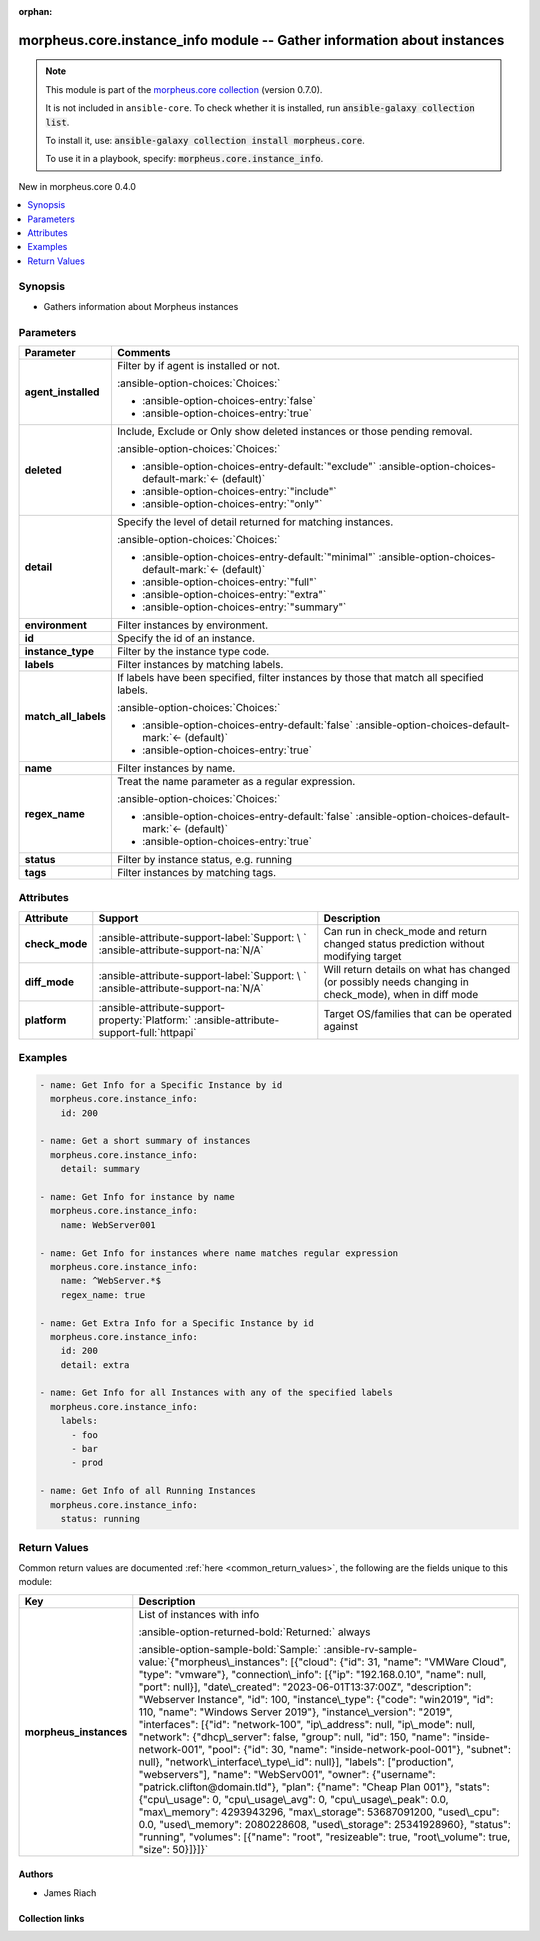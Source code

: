 
.. Document meta

:orphan:

.. |antsibull-internal-nbsp| unicode:: 0xA0
    :trim:

.. meta::
  :antsibull-docs: 2.9.0

.. Anchors

.. _ansible_collections.morpheus.core.instance_info_module:

.. Anchors: short name for ansible.builtin

.. Title

morpheus.core.instance_info module -- Gather information about instances
++++++++++++++++++++++++++++++++++++++++++++++++++++++++++++++++++++++++

.. Collection note

.. note::
    This module is part of the `morpheus.core collection <https://galaxy.ansible.com/ui/repo/published/morpheus/core/>`_ (version 0.7.0).

    It is not included in ``ansible-core``.
    To check whether it is installed, run :code:`ansible-galaxy collection list`.

    To install it, use: :code:`ansible-galaxy collection install morpheus.core`.

    To use it in a playbook, specify: :code:`morpheus.core.instance_info`.

.. version_added

.. rst-class:: ansible-version-added

New in morpheus.core 0.4.0

.. contents::
   :local:
   :depth: 1

.. Deprecated


Synopsis
--------

.. Description

- Gathers information about Morpheus instances


.. Aliases


.. Requirements






.. Options

Parameters
----------

.. tabularcolumns:: \X{1}{3}\X{2}{3}

.. list-table::
  :width: 100%
  :widths: auto
  :header-rows: 1
  :class: longtable ansible-option-table

  * - Parameter
    - Comments

  * - .. raw:: html

        <div class="ansible-option-cell">
        <div class="ansibleOptionAnchor" id="parameter-agent_installed"></div>

      .. _ansible_collections.morpheus.core.instance_info_module__parameter-agent_installed:

      .. rst-class:: ansible-option-title

      **agent_installed**

      .. raw:: html

        <a class="ansibleOptionLink" href="#parameter-agent_installed" title="Permalink to this option"></a>

      .. ansible-option-type-line::

        :ansible-option-type:`boolean`

      .. raw:: html

        </div>

    - .. raw:: html

        <div class="ansible-option-cell">

      Filter by if agent is installed or not.


      .. rst-class:: ansible-option-line

      :ansible-option-choices:`Choices:`

      - :ansible-option-choices-entry:`false`
      - :ansible-option-choices-entry:`true`


      .. raw:: html

        </div>

  * - .. raw:: html

        <div class="ansible-option-cell">
        <div class="ansibleOptionAnchor" id="parameter-deleted"></div>

      .. _ansible_collections.morpheus.core.instance_info_module__parameter-deleted:

      .. rst-class:: ansible-option-title

      **deleted**

      .. raw:: html

        <a class="ansibleOptionLink" href="#parameter-deleted" title="Permalink to this option"></a>

      .. ansible-option-type-line::

        :ansible-option-type:`string`

      .. raw:: html

        </div>

    - .. raw:: html

        <div class="ansible-option-cell">

      Include, Exclude or Only show deleted instances or those pending removal.


      .. rst-class:: ansible-option-line

      :ansible-option-choices:`Choices:`

      - :ansible-option-choices-entry-default:`"exclude"` :ansible-option-choices-default-mark:`← (default)`
      - :ansible-option-choices-entry:`"include"`
      - :ansible-option-choices-entry:`"only"`


      .. raw:: html

        </div>

  * - .. raw:: html

        <div class="ansible-option-cell">
        <div class="ansibleOptionAnchor" id="parameter-detail"></div>

      .. _ansible_collections.morpheus.core.instance_info_module__parameter-detail:

      .. rst-class:: ansible-option-title

      **detail**

      .. raw:: html

        <a class="ansibleOptionLink" href="#parameter-detail" title="Permalink to this option"></a>

      .. ansible-option-type-line::

        :ansible-option-type:`string`

      .. raw:: html

        </div>

    - .. raw:: html

        <div class="ansible-option-cell">

      Specify the level of detail returned for matching instances.


      .. rst-class:: ansible-option-line

      :ansible-option-choices:`Choices:`

      - :ansible-option-choices-entry-default:`"minimal"` :ansible-option-choices-default-mark:`← (default)`
      - :ansible-option-choices-entry:`"full"`
      - :ansible-option-choices-entry:`"extra"`
      - :ansible-option-choices-entry:`"summary"`


      .. raw:: html

        </div>

  * - .. raw:: html

        <div class="ansible-option-cell">
        <div class="ansibleOptionAnchor" id="parameter-environment"></div>

      .. _ansible_collections.morpheus.core.instance_info_module__parameter-environment:

      .. rst-class:: ansible-option-title

      **environment**

      .. raw:: html

        <a class="ansibleOptionLink" href="#parameter-environment" title="Permalink to this option"></a>

      .. ansible-option-type-line::

        :ansible-option-type:`string`

      .. raw:: html

        </div>

    - .. raw:: html

        <div class="ansible-option-cell">

      Filter instances by environment.


      .. raw:: html

        </div>

  * - .. raw:: html

        <div class="ansible-option-cell">
        <div class="ansibleOptionAnchor" id="parameter-id"></div>

      .. _ansible_collections.morpheus.core.instance_info_module__parameter-id:

      .. rst-class:: ansible-option-title

      **id**

      .. raw:: html

        <a class="ansibleOptionLink" href="#parameter-id" title="Permalink to this option"></a>

      .. ansible-option-type-line::

        :ansible-option-type:`integer`

      .. raw:: html

        </div>

    - .. raw:: html

        <div class="ansible-option-cell">

      Specify the id of an instance.


      .. raw:: html

        </div>

  * - .. raw:: html

        <div class="ansible-option-cell">
        <div class="ansibleOptionAnchor" id="parameter-instance_type"></div>

      .. _ansible_collections.morpheus.core.instance_info_module__parameter-instance_type:

      .. rst-class:: ansible-option-title

      **instance_type**

      .. raw:: html

        <a class="ansibleOptionLink" href="#parameter-instance_type" title="Permalink to this option"></a>

      .. ansible-option-type-line::

        :ansible-option-type:`string`

      .. raw:: html

        </div>

    - .. raw:: html

        <div class="ansible-option-cell">

      Filter by the instance type code.


      .. raw:: html

        </div>

  * - .. raw:: html

        <div class="ansible-option-cell">
        <div class="ansibleOptionAnchor" id="parameter-labels"></div>

      .. _ansible_collections.morpheus.core.instance_info_module__parameter-labels:

      .. rst-class:: ansible-option-title

      **labels**

      .. raw:: html

        <a class="ansibleOptionLink" href="#parameter-labels" title="Permalink to this option"></a>

      .. ansible-option-type-line::

        :ansible-option-type:`list` / :ansible-option-elements:`elements=string`

      .. raw:: html

        </div>

    - .. raw:: html

        <div class="ansible-option-cell">

      Filter instances by matching labels.


      .. raw:: html

        </div>

  * - .. raw:: html

        <div class="ansible-option-cell">
        <div class="ansibleOptionAnchor" id="parameter-match_all_labels"></div>

      .. _ansible_collections.morpheus.core.instance_info_module__parameter-match_all_labels:

      .. rst-class:: ansible-option-title

      **match_all_labels**

      .. raw:: html

        <a class="ansibleOptionLink" href="#parameter-match_all_labels" title="Permalink to this option"></a>

      .. ansible-option-type-line::

        :ansible-option-type:`boolean`

      .. raw:: html

        </div>

    - .. raw:: html

        <div class="ansible-option-cell">

      If labels have been specified, filter instances by those that match all specified labels.


      .. rst-class:: ansible-option-line

      :ansible-option-choices:`Choices:`

      - :ansible-option-choices-entry-default:`false` :ansible-option-choices-default-mark:`← (default)`
      - :ansible-option-choices-entry:`true`


      .. raw:: html

        </div>

  * - .. raw:: html

        <div class="ansible-option-cell">
        <div class="ansibleOptionAnchor" id="parameter-name"></div>

      .. _ansible_collections.morpheus.core.instance_info_module__parameter-name:

      .. rst-class:: ansible-option-title

      **name**

      .. raw:: html

        <a class="ansibleOptionLink" href="#parameter-name" title="Permalink to this option"></a>

      .. ansible-option-type-line::

        :ansible-option-type:`string`

      .. raw:: html

        </div>

    - .. raw:: html

        <div class="ansible-option-cell">

      Filter instances by name.


      .. raw:: html

        </div>

  * - .. raw:: html

        <div class="ansible-option-cell">
        <div class="ansibleOptionAnchor" id="parameter-regex_name"></div>

      .. _ansible_collections.morpheus.core.instance_info_module__parameter-regex_name:

      .. rst-class:: ansible-option-title

      **regex_name**

      .. raw:: html

        <a class="ansibleOptionLink" href="#parameter-regex_name" title="Permalink to this option"></a>

      .. ansible-option-type-line::

        :ansible-option-type:`boolean`

      .. raw:: html

        </div>

    - .. raw:: html

        <div class="ansible-option-cell">

      Treat the name parameter as a regular expression.


      .. rst-class:: ansible-option-line

      :ansible-option-choices:`Choices:`

      - :ansible-option-choices-entry-default:`false` :ansible-option-choices-default-mark:`← (default)`
      - :ansible-option-choices-entry:`true`


      .. raw:: html

        </div>

  * - .. raw:: html

        <div class="ansible-option-cell">
        <div class="ansibleOptionAnchor" id="parameter-status"></div>

      .. _ansible_collections.morpheus.core.instance_info_module__parameter-status:

      .. rst-class:: ansible-option-title

      **status**

      .. raw:: html

        <a class="ansibleOptionLink" href="#parameter-status" title="Permalink to this option"></a>

      .. ansible-option-type-line::

        :ansible-option-type:`string`

      .. raw:: html

        </div>

    - .. raw:: html

        <div class="ansible-option-cell">

      Filter by instance status, e.g. running


      .. raw:: html

        </div>

  * - .. raw:: html

        <div class="ansible-option-cell">
        <div class="ansibleOptionAnchor" id="parameter-tags"></div>

      .. _ansible_collections.morpheus.core.instance_info_module__parameter-tags:

      .. rst-class:: ansible-option-title

      **tags**

      .. raw:: html

        <a class="ansibleOptionLink" href="#parameter-tags" title="Permalink to this option"></a>

      .. ansible-option-type-line::

        :ansible-option-type:`list` / :ansible-option-elements:`elements=string`

      .. raw:: html

        </div>

    - .. raw:: html

        <div class="ansible-option-cell">

      Filter instances by matching tags.


      .. raw:: html

        </div>


.. Attributes


Attributes
----------

.. tabularcolumns:: \X{2}{10}\X{3}{10}\X{5}{10}

.. list-table::
  :width: 100%
  :widths: auto
  :header-rows: 1
  :class: longtable ansible-option-table

  * - Attribute
    - Support
    - Description

  * - .. raw:: html

        <div class="ansible-option-cell">
        <div class="ansibleOptionAnchor" id="attribute-check_mode"></div>

      .. _ansible_collections.morpheus.core.instance_info_module__attribute-check_mode:

      .. rst-class:: ansible-option-title

      **check_mode**

      .. raw:: html

        <a class="ansibleOptionLink" href="#attribute-check_mode" title="Permalink to this attribute"></a>

      .. raw:: html

        </div>

    - .. raw:: html

        <div class="ansible-option-cell">

      :ansible-attribute-support-label:`Support: \ `      \ :ansible-attribute-support-na:`N/A`


      .. raw:: html

        </div>

    - .. raw:: html

        <div class="ansible-option-cell">

      Can run in check\_mode and return changed status prediction without modifying target


      .. raw:: html

        </div>


  * - .. raw:: html

        <div class="ansible-option-cell">
        <div class="ansibleOptionAnchor" id="attribute-diff_mode"></div>

      .. _ansible_collections.morpheus.core.instance_info_module__attribute-diff_mode:

      .. rst-class:: ansible-option-title

      **diff_mode**

      .. raw:: html

        <a class="ansibleOptionLink" href="#attribute-diff_mode" title="Permalink to this attribute"></a>

      .. raw:: html

        </div>

    - .. raw:: html

        <div class="ansible-option-cell">

      :ansible-attribute-support-label:`Support: \ `      \ :ansible-attribute-support-na:`N/A`


      .. raw:: html

        </div>

    - .. raw:: html

        <div class="ansible-option-cell">

      Will return details on what has changed (or possibly needs changing in check\_mode), when in diff mode


      .. raw:: html

        </div>


  * - .. raw:: html

        <div class="ansible-option-cell">
        <div class="ansibleOptionAnchor" id="attribute-platform"></div>

      .. _ansible_collections.morpheus.core.instance_info_module__attribute-platform:

      .. rst-class:: ansible-option-title

      **platform**

      .. raw:: html

        <a class="ansibleOptionLink" href="#attribute-platform" title="Permalink to this attribute"></a>

      .. raw:: html

        </div>

    - .. raw:: html

        <div class="ansible-option-cell">

      :ansible-attribute-support-property:`Platform:` |antsibull-internal-nbsp|:ansible-attribute-support-full:`httpapi`


      .. raw:: html

        </div>

    - .. raw:: html

        <div class="ansible-option-cell">

      Target OS/families that can be operated against


      .. raw:: html

        </div>



.. Notes


.. Seealso


.. Examples

Examples
--------

.. code-block:: yaml+jinja

    
    - name: Get Info for a Specific Instance by id
      morpheus.core.instance_info:
        id: 200

    - name: Get a short summary of instances
      morpheus.core.instance_info:
        detail: summary

    - name: Get Info for instance by name
      morpheus.core.instance_info:
        name: WebServer001

    - name: Get Info for instances where name matches regular expression
      morpheus.core.instance_info:
        name: ^WebServer.*$
        regex_name: true

    - name: Get Extra Info for a Specific Instance by id
      morpheus.core.instance_info:
        id: 200
        detail: extra

    - name: Get Info for all Instances with any of the specified labels
      morpheus.core.instance_info:
        labels:
          - foo
          - bar
          - prod

    - name: Get Info of all Running Instances
      morpheus.core.instance_info:
        status: running




.. Facts


.. Return values

Return Values
-------------
Common return values are documented :ref:`here <common_return_values>`, the following are the fields unique to this module:

.. tabularcolumns:: \X{1}{3}\X{2}{3}

.. list-table::
  :width: 100%
  :widths: auto
  :header-rows: 1
  :class: longtable ansible-option-table

  * - Key
    - Description

  * - .. raw:: html

        <div class="ansible-option-cell">
        <div class="ansibleOptionAnchor" id="return-morpheus_instances"></div>

      .. _ansible_collections.morpheus.core.instance_info_module__return-morpheus_instances:

      .. rst-class:: ansible-option-title

      **morpheus_instances**

      .. raw:: html

        <a class="ansibleOptionLink" href="#return-morpheus_instances" title="Permalink to this return value"></a>

      .. ansible-option-type-line::

        :ansible-option-type:`string`

      .. raw:: html

        </div>

    - .. raw:: html

        <div class="ansible-option-cell">

      List of instances with info


      .. rst-class:: ansible-option-line

      :ansible-option-returned-bold:`Returned:` always

      .. rst-class:: ansible-option-line
      .. rst-class:: ansible-option-sample

      :ansible-option-sample-bold:`Sample:` :ansible-rv-sample-value:`{"morpheus\_instances": [{"cloud": {"id": 31, "name": "VMWare Cloud", "type": "vmware"}, "connection\_info": [{"ip": "192.168.0.10", "name": null, "port": null}], "date\_created": "2023-06-01T13:37:00Z", "description": "Webserver Instance", "id": 100, "instance\_type": {"code": "win2019", "id": 110, "name": "Windows Server 2019"}, "instance\_version": "2019", "interfaces": [{"id": "network-100", "ip\_address": null, "ip\_mode": null, "network": {"dhcp\_server": false, "group": null, "id": 150, "name": "inside-network-001", "pool": {"id": 30, "name": "inside-network-pool-001"}, "subnet": null}, "network\_interface\_type\_id": null}], "labels": ["production", "webservers"], "name": "WebServ001", "owner": {"username": "patrick.clifton@domain.tld"}, "plan": {"name": "Cheap Plan 001"}, "stats": {"cpu\_usage": 0, "cpu\_usage\_avg": 0, "cpu\_usage\_peak": 0.0, "max\_memory": 4293943296, "max\_storage": 53687091200, "used\_cpu": 0.0, "used\_memory": 2080228608, "used\_storage": 25341928960}, "status": "running", "volumes": [{"name": "root", "resizeable": true, "root\_volume": true, "size": 50}]}]}`


      .. raw:: html

        </div>



..  Status (Presently only deprecated)


.. Authors

Authors
~~~~~~~

- James Riach



.. Extra links

Collection links
~~~~~~~~~~~~~~~~

.. ansible-links::

  - title: "Repository (Sources)"
    url: "https://www.github.com/gomorpheus/ansible-collection-morpheus-core"
    external: true


.. Parsing errors

